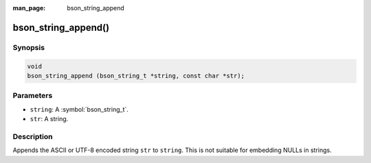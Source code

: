 :man_page: bson_string_append

bson_string_append()
====================

Synopsis
--------

.. code-block:: c

  void
  bson_string_append (bson_string_t *string, const char *str);

Parameters
----------

* ``string``: A :symbol:`bson_string_t`.
* ``str``: A string.

Description
-----------

Appends the ASCII or UTF-8 encoded string ``str`` to ``string``. This is not suitable for embedding NULLs in strings.

